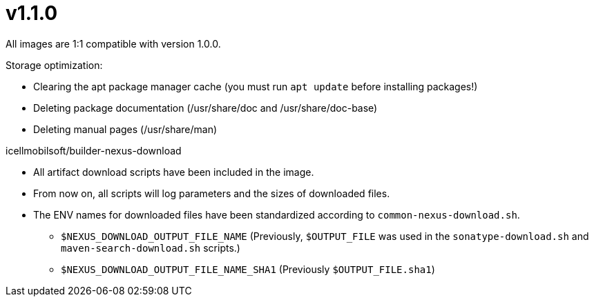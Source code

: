 = v1.1.0

All images are 1:1 compatible with version 1.0.0.

.Storage optimization:

* Clearing the apt package manager cache (you must run `apt update` before installing packages!)
* Deleting package documentation (/usr/share/doc and /usr/share/doc-base)
* Deleting manual pages (/usr/share/man)

.icellmobilsoft/builder-nexus-download

* All artifact download scripts have been included in the image.
* From now on, all scripts will log parameters and the sizes of downloaded files.
* The ENV names for downloaded files have been standardized according to `common-nexus-download.sh`.
** `$NEXUS_DOWNLOAD_OUTPUT_FILE_NAME` (Previously, `$OUTPUT_FILE` was used in the `sonatype-download.sh` and `maven-search-download.sh` scripts.)
** `$NEXUS_DOWNLOAD_OUTPUT_FILE_NAME_SHA1` (Previously `$OUTPUT_FILE.sha1`)
